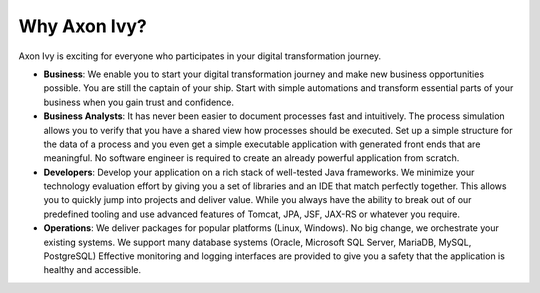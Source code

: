 .. _axonivy-why:

Why Axon Ivy?
===============

Axon Ivy is exciting for everyone who participates in your digital transformation
journey.

* **Business**: 
  We enable you to start your digital transformation journey and
  make new business opportunities possible. You are still the captain of your
  ship. Start with simple automations and transform essential parts of your
  business when you gain trust and confidence.

* **Business Analysts**:
  It has never been easier to document processes fast and intuitively. The process
  simulation allows you to verify that you have a shared view how processes
  should be executed. Set up a simple structure for the data of a process and
  you even get a simple executable application with generated front ends that
  are meaningful. No software engineer is required to create an already powerful
  application from scratch.

* **Developers**: Develop your application on a rich stack of well-tested Java
  frameworks. We minimize your technology evaluation effort by giving you a set
  of libraries and an IDE that match perfectly together. This allows you to
  quickly jump into projects and deliver value. While you always have the
  ability to break out of our predefined tooling and use advanced features of
  Tomcat, JPA, JSF, JAX-RS or whatever you require.

* **Operations**:
  We deliver packages for popular platforms (Linux, Windows). No big change, we
  orchestrate your existing systems. We support many database systems (Oracle,
  Microsoft SQL Server, MariaDB, MySQL, PostgreSQL) Effective monitoring and logging
  interfaces are provided to give you a safety that the application is healthy
  and accessible.
